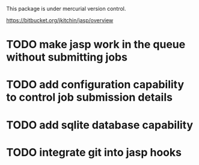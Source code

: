 This package is under mercurial version control.

https://bitbucket.org/jkitchin/jasp/overview

* TODO make jasp work in the queue without submitting jobs
* TODO add configuration capability to control job submission details
* TODO add sqlite database capability
* TODO integrate git into jasp hooks
